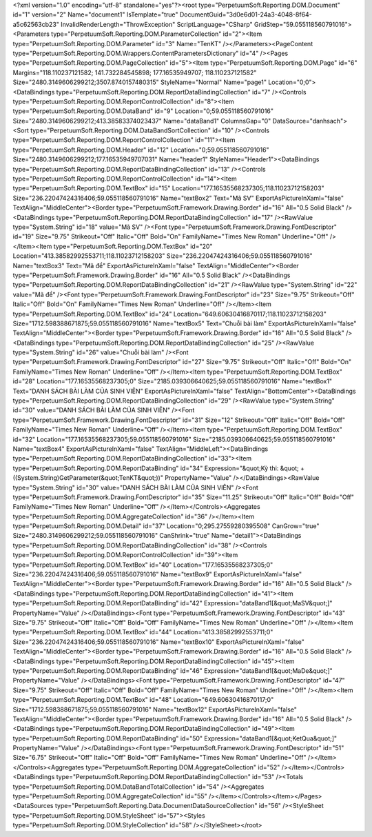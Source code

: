 ﻿<?xml version="1.0" encoding="utf-8" standalone="yes"?><root type="PerpetuumSoft.Reporting.DOM.Document" id="1" version="2" Name="document1" IsTemplate="true" DocumentGuid="3d0e6d01-24a3-4048-8f64-a5c62563cb23" InvalidRenderLength="ThrowException" ScriptLanguage="CSharp" GridStep="59.055118560791016"><Parameters type="PerpetuumSoft.Reporting.DOM.ParameterCollection" id="2"><Item type="PerpetuumSoft.Reporting.DOM.Parameter" id="3" Name="TenKT" /></Parameters><PageContent type="PerpetuumSoft.Reporting.DOM.Wrappers.ContentParametersDictionary" id="4" /><Pages type="PerpetuumSoft.Reporting.DOM.PageCollection" id="5"><Item type="PerpetuumSoft.Reporting.DOM.Page" id="6" Margins="118.110237121582; 141.732284545898; 177.16535949707; 118.110237121582" Size="2480.3149606299212;3507.8740157480315" StyleName="Normal" Name="page1" Location="0;0"><DataBindings type="PerpetuumSoft.Reporting.DOM.ReportDataBindingCollection" id="7" /><Controls type="PerpetuumSoft.Reporting.DOM.ReportControlCollection" id="8"><Item type="PerpetuumSoft.Reporting.DOM.DataBand" id="9" Location="0;59.055118560791016" Size="2480.3149606299212;413.38583374023437" Name="dataBand1" ColumnsGap="0" DataSource="danhsach"><Sort type="PerpetuumSoft.Reporting.DOM.DataBandSortCollection" id="10" /><Controls type="PerpetuumSoft.Reporting.DOM.ReportControlCollection" id="11"><Item type="PerpetuumSoft.Reporting.DOM.Header" id="12" Location="0;59.055118560791016" Size="2480.3149606299212;177.16535949707031" Name="header1" StyleName="Header1"><DataBindings type="PerpetuumSoft.Reporting.DOM.ReportDataBindingCollection" id="13" /><Controls type="PerpetuumSoft.Reporting.DOM.ReportControlCollection" id="14"><Item type="PerpetuumSoft.Reporting.DOM.TextBox" id="15" Location="177.16535568237305;118.11023712158203" Size="236.22047424316406;59.055118560791016" Name="textBox2" Text="Mã SV" ExportAsPictureInXaml="false" TextAlign="MiddleCenter"><Border type="PerpetuumSoft.Framework.Drawing.Border" id="16" All="0.5 Solid Black" /><DataBindings type="PerpetuumSoft.Reporting.DOM.ReportDataBindingCollection" id="17" /><RawValue type="System.String" id="18" value="Mã SV" /><Font type="PerpetuumSoft.Framework.Drawing.FontDescriptor" id="19" Size="9.75" Strikeout="Off" Italic="Off" Bold="On" FamilyName="Times New Roman" Underline="Off" /></Item><Item type="PerpetuumSoft.Reporting.DOM.TextBox" id="20" Location="413.38582992553711;118.11023712158203" Size="236.22047424316406;59.055118560791016" Name="textBox3" Text="Mã đề" ExportAsPictureInXaml="false" TextAlign="MiddleCenter"><Border type="PerpetuumSoft.Framework.Drawing.Border" id="16" All="0.5 Solid Black" /><DataBindings type="PerpetuumSoft.Reporting.DOM.ReportDataBindingCollection" id="21" /><RawValue type="System.String" id="22" value="Mã đề" /><Font type="PerpetuumSoft.Framework.Drawing.FontDescriptor" id="23" Size="9.75" Strikeout="Off" Italic="Off" Bold="On" FamilyName="Times New Roman" Underline="Off" /></Item><Item type="PerpetuumSoft.Reporting.DOM.TextBox" id="24" Location="649.60630416870117;118.11023712158203" Size="1712.598388671875;59.055118560791016" Name="textBox5" Text="Chuỗi bài làm" ExportAsPictureInXaml="false" TextAlign="MiddleCenter"><Border type="PerpetuumSoft.Framework.Drawing.Border" id="16" All="0.5 Solid Black" /><DataBindings type="PerpetuumSoft.Reporting.DOM.ReportDataBindingCollection" id="25" /><RawValue type="System.String" id="26" value="Chuỗi bài làm" /><Font type="PerpetuumSoft.Framework.Drawing.FontDescriptor" id="27" Size="9.75" Strikeout="Off" Italic="Off" Bold="On" FamilyName="Times New Roman" Underline="Off" /></Item><Item type="PerpetuumSoft.Reporting.DOM.TextBox" id="28" Location="177.16535568237305;0" Size="2185.039306640625;59.055118560791016" Name="textBox1" Text="DANH SÁCH BÀI LÀM CỦA SINH VIÊN" ExportAsPictureInXaml="false" TextAlign="BottomCenter"><DataBindings type="PerpetuumSoft.Reporting.DOM.ReportDataBindingCollection" id="29" /><RawValue type="System.String" id="30" value="DANH SÁCH BÀI LÀM CỦA SINH VIÊN" /><Font type="PerpetuumSoft.Framework.Drawing.FontDescriptor" id="31" Size="12" Strikeout="Off" Italic="Off" Bold="Off" FamilyName="Times New Roman" Underline="Off" /></Item><Item type="PerpetuumSoft.Reporting.DOM.TextBox" id="32" Location="177.16535568237305;59.055118560791016" Size="2185.039306640625;59.055118560791016" Name="textBox4" ExportAsPictureInXaml="false" TextAlign="MiddleLeft"><DataBindings type="PerpetuumSoft.Reporting.DOM.ReportDataBindingCollection" id="33"><Item type="PerpetuumSoft.Reporting.DOM.ReportDataBinding" id="34" Expression="&quot;Kỳ thi: &quot; + ((System.String)GetParameter(&quot;TenKT&quot;))" PropertyName="Value" /></DataBindings><RawValue type="System.String" id="30" value="DANH SÁCH BÀI LÀM CỦA SINH VIÊN" /><Font type="PerpetuumSoft.Framework.Drawing.FontDescriptor" id="35" Size="11.25" Strikeout="Off" Italic="Off" Bold="Off" FamilyName="Times New Roman" Underline="Off" /></Item></Controls><Aggregates type="PerpetuumSoft.Reporting.DOM.AggregateCollection" id="36" /></Item><Item type="PerpetuumSoft.Reporting.DOM.Detail" id="37" Location="0;295.27559280395508" CanGrow="true" Size="2480.3149606299212;59.055118560791016" CanShrink="true" Name="detail1"><DataBindings type="PerpetuumSoft.Reporting.DOM.ReportDataBindingCollection" id="38" /><Controls type="PerpetuumSoft.Reporting.DOM.ReportControlCollection" id="39"><Item type="PerpetuumSoft.Reporting.DOM.TextBox" id="40" Location="177.16535568237305;0" Size="236.22047424316406;59.055118560791016" Name="textBox9" ExportAsPictureInXaml="false" TextAlign="MiddleCenter"><Border type="PerpetuumSoft.Framework.Drawing.Border" id="16" All="0.5 Solid Black" /><DataBindings type="PerpetuumSoft.Reporting.DOM.ReportDataBindingCollection" id="41"><Item type="PerpetuumSoft.Reporting.DOM.ReportDataBinding" id="42" Expression="dataBand1[&quot;MaSV&quot;]" PropertyName="Value" /></DataBindings><Font type="PerpetuumSoft.Framework.Drawing.FontDescriptor" id="43" Size="9.75" Strikeout="Off" Italic="Off" Bold="Off" FamilyName="Times New Roman" Underline="Off" /></Item><Item type="PerpetuumSoft.Reporting.DOM.TextBox" id="44" Location="413.38582992553711;0" Size="236.22047424316406;59.055118560791016" Name="textBox10" ExportAsPictureInXaml="false" TextAlign="MiddleCenter"><Border type="PerpetuumSoft.Framework.Drawing.Border" id="16" All="0.5 Solid Black" /><DataBindings type="PerpetuumSoft.Reporting.DOM.ReportDataBindingCollection" id="45"><Item type="PerpetuumSoft.Reporting.DOM.ReportDataBinding" id="46" Expression="dataBand1[&quot;MaDe&quot;]" PropertyName="Value" /></DataBindings><Font type="PerpetuumSoft.Framework.Drawing.FontDescriptor" id="47" Size="9.75" Strikeout="Off" Italic="Off" Bold="Off" FamilyName="Times New Roman" Underline="Off" /></Item><Item type="PerpetuumSoft.Reporting.DOM.TextBox" id="48" Location="649.60630416870117;0" Size="1712.598388671875;59.055118560791016" Name="textBox12" ExportAsPictureInXaml="false" TextAlign="MiddleCenter"><Border type="PerpetuumSoft.Framework.Drawing.Border" id="16" All="0.5 Solid Black" /><DataBindings type="PerpetuumSoft.Reporting.DOM.ReportDataBindingCollection" id="49"><Item type="PerpetuumSoft.Reporting.DOM.ReportDataBinding" id="50" Expression="dataBand1[&quot;KetQua&quot;]" PropertyName="Value" /></DataBindings><Font type="PerpetuumSoft.Framework.Drawing.FontDescriptor" id="51" Size="6.75" Strikeout="Off" Italic="Off" Bold="Off" FamilyName="Times New Roman" Underline="Off" /></Item></Controls><Aggregates type="PerpetuumSoft.Reporting.DOM.AggregateCollection" id="52" /></Item></Controls><DataBindings type="PerpetuumSoft.Reporting.DOM.ReportDataBindingCollection" id="53" /><Totals type="PerpetuumSoft.Reporting.DOM.DataBandTotalCollection" id="54" /><Aggregates type="PerpetuumSoft.Reporting.DOM.AggregateCollection" id="55" /></Item></Controls></Item></Pages><DataSources type="PerpetuumSoft.Reporting.Data.DocumentDataSourceCollection" id="56" /><StyleSheet type="PerpetuumSoft.Reporting.DOM.StyleSheet" id="57"><Styles type="PerpetuumSoft.Reporting.DOM.StyleCollection" id="58" /></StyleSheet></root>
